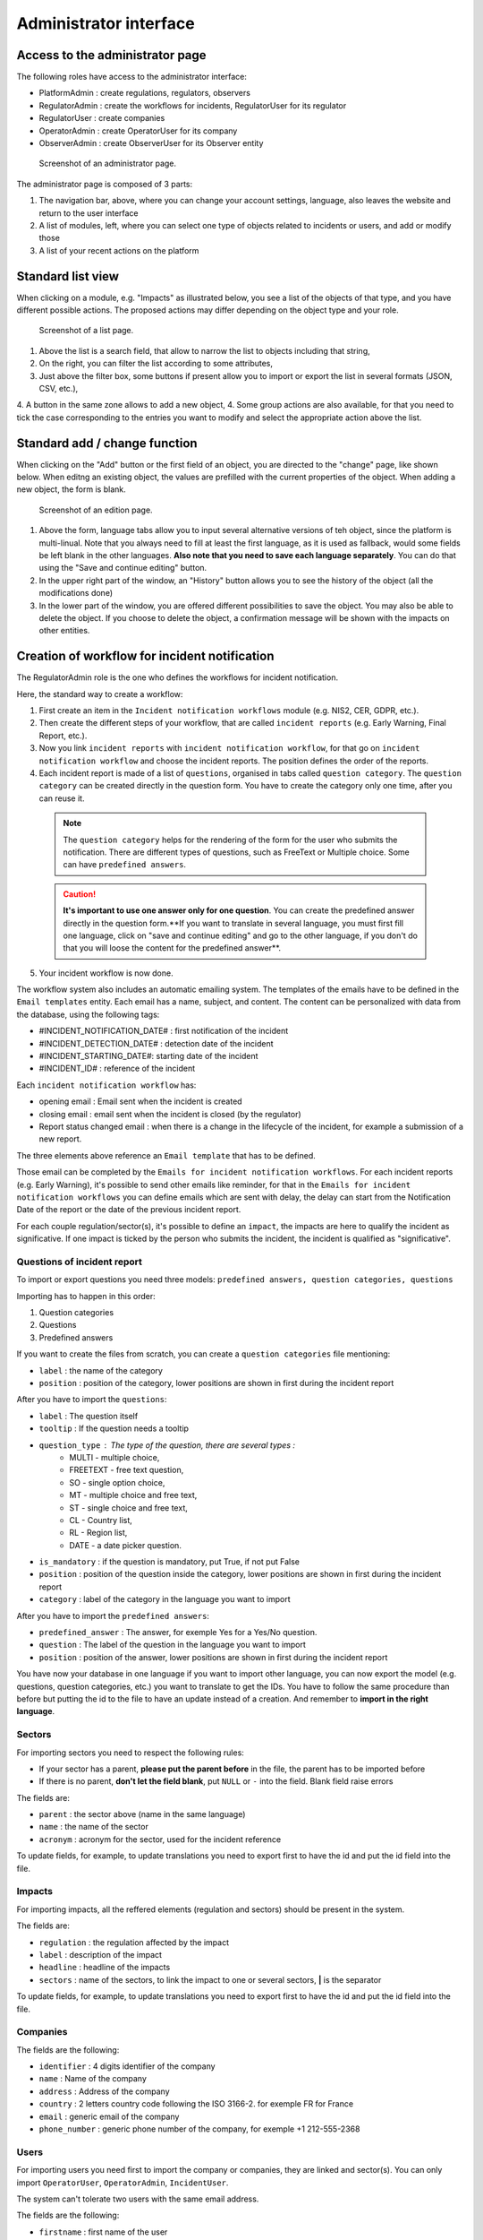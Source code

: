 Administrator interface
=========================

Access to the administrator page
-----------------------------------

The following roles have access to the administrator interface:

- PlatformAdmin : create regulations, regulators, observers
- RegulatorAdmin : create the workflows for incidents, RegulatorUser for its regulator
- RegulatorUser : create companies
- OperatorAdmin : create OperatorUser for its company
- ObserverAdmin : create ObserverUser for its Observer entity

.. figure:: _static/ui_admin_overview.png
   :alt: admin page.
   :target: _static/ui_admin_overview.png

   Screenshot of an administrator page.

The administrator page is composed of 3 parts:

1. The navigation bar, above, where you can change your account settings, language, also leaves the website and return to the user interface
2. A list of modules, left, where you can select one type of objects related to incidents or users, and add or modify those
3. A list of your recent actions on the platform

Standard list view
---------------------

When clicking on a module, e.g. "Impacts" as illustrated below, you see a list of the objects of that type, and you have different possible actions. The proposed actions may differ depending on the object type and your role.

.. figure:: _static/ui_standard_list.png
   :alt: edit page.
   :target: _static/ui_standard_list.png

   Screenshot of a list page.

1. Above the list is a search field, that allow to narrow the list to objects including that string, 
2. On the right, you can filter the list according to some attributes,
3. Just above the filter box, some buttons if present allow you to import or export the list in several formats (JSON, CSV, etc.),
4. A button in the same zone allows to add a new object,
4. Some group actions are also available, for that you need to tick the case corresponding to the entries you want to modify and select the appropriate action above the list.

Standard add / change function
-----------------------------------

When clicking on the "Add" button or the first field of an object, you are directed to the "change" page, like shown below. When editng an existing object, the values are prefilled with the current properties of the object. When adding a new object, the form is blank.

.. figure:: _static/ui_standard_add_edit.png
   :alt: edit page.
   :target: _static/ui_standard_add_edit.png

   Screenshot of an edition page.

1. Above the form, language tabs allow you to input several alternative versions of teh object, since the platform is multi-linual. Note that you always need to fill at least the first language, as it is used as fallback, would some fields be left blank in the other languages. **Also note that you need to save each language separately**. You can do that using the "Save and continue editing" button.
2. In the upper right part of the window, an "History" button allows you to see the history of the object (all the modifications done)
3. In the lower part of the window, you are offered different possibilities to save the object. You may also be able to delete the object. If you choose to delete the object, a confirmation message will be shown with the impacts on other entities.


Creation of workflow for incident notification
-------------------------------------------------

The RegulatorAdmin role is the one who defines the workflows for incident notification.

Here, the standard way to create a workflow:

1.   First create an item in the ``Incident notification workflows`` module (e.g. NIS2, CER, GDPR, etc.).

2.   Then create the different steps of your workflow, that are called ``incident reports`` (e.g. Early Warning, Final Report, etc.).

3.   Now you link ``incident reports`` with  ``incident notification workflow``, for that go on ``incident notification workflow`` and choose the incident reports. The position defines the order of the reports.

4.   Each incident report is made of a list of ``questions``, organised in tabs called ``question category``. The  ``question category`` can be created directly in the question form. You have to create the category only one time, after you can reuse it. 

   .. note:: The ``question category`` helps for the rendering of the form for the user who submits the notification. There are different types of questions, such as FreeText or Multiple choice. Some can have ``predefined answers``. 

   .. caution::  **It's important to use one answer only for one question**. You can create the predefined answer directly in the question form.**If you want to translate in several language, you must first fill one language, click on "save and continue editing" and go to the other language, if you don't do that you will loose the content for the predefined answer**.

5.   Your incident workflow is now done.


The workflow system also includes an automatic emailing system. The templates of the emails have to be defined in the ``Email templates`` entity. Each email has a name, subject, and content.
The content can be personalized with data from the database, using the following tags:

- #INCIDENT_NOTIFICATION_DATE# : first notification of the incident
- #INCIDENT_DETECTION_DATE# : detection date of the incident
- #INCIDENT_STARTING_DATE#: starting date of the incident
- #INCIDENT_ID# : reference of the incident

Each ``incident notification workflow`` has:

- opening email : Email sent when the incident is created
- closing email : email sent when the incident is closed (by the regulator)
- Report status changed email : when there is a change in the lifecycle of the incident, for example a submission of a new report.

The three elements above reference an ``Email template`` that has to be defined.

Those email can be completed by the ``Emails for incident notification workflows``. For each incident reports (e.g. Early Warning), it's possible to send other emails
like reminder, for that in the ``Emails for incident notification workflows`` you can define emails which are sent with delay, the delay can start from the Notification Date of the report
or the date of the previous incident report.

For each couple regulation/sector(s), it's possible to define an ``impact``, the impacts are here to qualify the incident as significative. If one impact is ticked by the
person who submits the incident, the incident is qualified as "significative".


.. Export and import (currently disabled for security)
.. ------------------

.. Some model of the application can be exported and/or imported. The import / export is done **language by language**. So, if you want to export in two languages, you have to do
.. 2 exports. Same for the import.

.. .. figure:: _static/ui_admin_export.png
..    :alt: import / export.
..    :target: _static/ui_admin_export.png

..    Import export.

.. 1. Button to import. When you click on import, you can choose the format of your file. And the view displayed you the available field to import. **If you want to create, it's preferable to don't put the id field**.
.. After clicking on that button, you have to select the file and the format (e.g. xlsx) and click on submit. **Take care of choosing the right language, it will import in the language you have chosen**.
.. After that you have this view :

.. .. figure:: _static/ui_admin_import.png
..    :alt: import view.
..    :target: _static/ui_admin_import.png

..    Import view.

.. This view is summarizing the import, you can see the change.

.. 2. Button to export, when you export, the result of the export is the list which is displayed on the page. So you can reduce the list by searching or using a filter on the page if there are some available.
.. After clicking on it, you can choose the format, the easiest is to choose ``xlsx``.

.. 3. Search bar to reduce the exported list.

Questions of incident report
~~~~~~~~~~~~~~~~~~~~~~~~~~~~~~

To import or export questions you need three models: ``predefined answers, question categories, questions``

Importing has to happen in this order:

1. Question categories
2. Questions
3. Predefined answers

If you want to create the files from scratch, you can create a ``question categories`` file mentioning:

- ``label`` : the name of the category

- ``position`` : position of the category, lower positions are shown in first during the incident report

After you have to import the ``questions``:

- ``label`` : The question itself
- ``tooltip`` : If the question needs a tooltip
- ``question_type`` : The type of the question, there are several types :
   - MULTI - multiple choice,
   - FREETEXT - free text question,
   - SO - single option choice,
   - MT - multiple choice and free text,
   - ST - single choice and free text,
   - CL - Country list,
   - RL - Region list,
   - DATE - a date picker question.
- ``is_mandatory`` : if the question is mandatory, put True, if not put False
- ``position`` : position of the question inside the category, lower positions are shown in first during the incident report
- ``category`` : label of the category in the language you want to import

After you have to import the ``predefined answers``:

- ``predefined_answer`` : The answer, for exemple Yes for a Yes/No question.
- ``question`` : The label of the question in the language you want to import
- ``position`` : position of the answer, lower positions are shown in first during the incident report

You have now your database in one language if you want to import other language, you can now export the model (e.g. questions, question categories, etc.) you want to translate to get the IDs.
You have to follow the same procedure than before but putting the id to the file to have an update instead of a creation. And remember to **import in the right language**.

Sectors
~~~~~~~~

For importing sectors you need to respect the following rules:

- If your sector has a parent, **please put the parent before** in the file, the parent has to be imported before
- If there is no parent, **don't let the field blank**, put ``NULL`` or ``-`` into the field. Blank field raise errors

The fields are:

- ``parent`` : the sector above (name in the same language)
- ``name`` : the name of the sector
- ``acronym`` : acronym for the sector, used for the incident reference

To update fields, for example, to update translations you need to export first to have the id and put the id field into the file.

Impacts
~~~~~~~~

For importing impacts, all the reffered elements (regulation and sectors) should be present in the system.

The fields are:

- ``regulation`` : the regulation affected by the impact
- ``label`` : description of the impact
- ``headline`` : headline of the impacts
- ``sectors`` : name of the sectors, to link the impact to one or several sectors, **|** is the separator

To update fields, for example, to update translations you need to export first to have the id and put the id field into the file.


Companies
~~~~~~~~~~

The fields are the following:

- ``identifier`` : 4 digits identifier of the company
- ``name`` : Name of the company
- ``address`` : Address of the company
- ``country`` : 2 letters country code following the ISO 3166-2. for exemple FR for France
- ``email`` : generic email of the company
- ``phone_number`` : generic phone number of the company, for exemple +1 212-555-2368


Users
~~~~~~~~

For importing users you need first to import the company or companies, they are linked and sector(s). You can only import ``OperatorUser``, ``OperatorAdmin``, ``IncidentUser``.

The system can't tolerate two users with the same email address.

The fields are the following:

- ``firstname`` : first name of the user
- ``lastname`` : last name of the user
- ``email`` : email of the users, it's the pivot to update a user
- ``phone_number`` : phone number of the user, for exemple +1 212-555-2368
- ``sectors`` : sectors linked to the user. Company(ies) have to be present. If they are not present sectors are ignored
- ``companies`` : companies linked to the user. Sector(s) have to be present. if they are not present companies are ignored
- ``administrator`` : True if the user has to be an administrator of the company else False.

By default user without companies and sectors are categorized as ``IncidentUser``.
